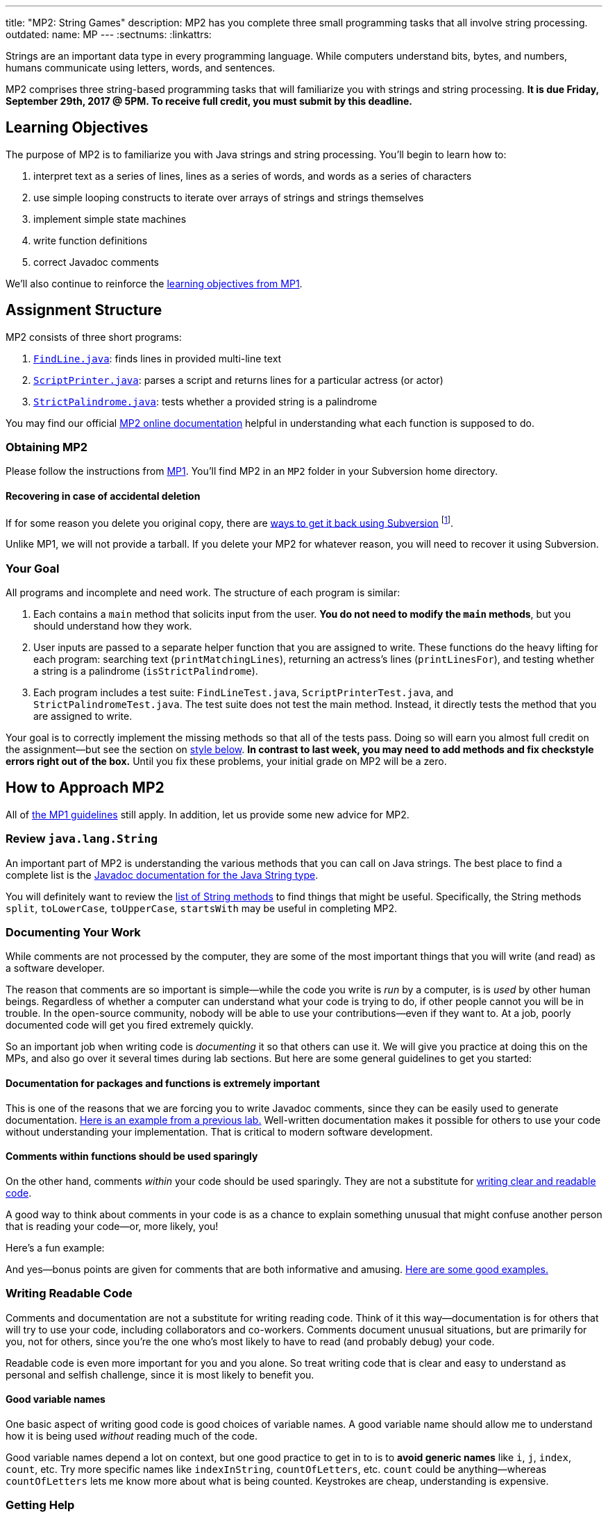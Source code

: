 ---
title: "MP2: String Games"
description:
  MP2 has you complete three small programming tasks that all involve string
  processing.
outdated:
  name: MP
---
:sectnums:
:linkattrs:

:forum: pass:normal[https://cs125-forum.cs.illinois.edu[forum,role='noexternal']]

[.lead]
//
Strings are an important data type in every programming language.
//
While computers understand bits, bytes, and numbers, humans communicate using
letters, words, and sentences.

MP2 comprises three string-based programming tasks that will familiarize you
with strings and string processing.
//
*It is due Friday, September 29th, 2017 @ 5PM. To receive full credit, you must
submit by this deadline.*

[[objectives]]
== Learning Objectives

The purpose of MP2 is to familiarize you with Java strings and string
processing.
//
You'll begin to learn how to:

. interpret text as a series of lines, lines as a series of words, and words as
a series of characters
//
. use simple looping constructs to iterate over arrays of strings and strings
themselves
//
. implement simple state machines
//
. write function definitions
//
. correct Javadoc comments

We'll also continue to reinforce the link:/MP/2017/fall/1/#objectives[learning objectives
from MP1].

[[structure]]
== Assignment Structure

MP2 consists of three short programs:

. https://cs125-illinois.github.io/Fall-2017-MP2/FindLine.html[`FindLine.java`]:
//
finds lines in provided multi-line text
//
. https://cs125-illinois.github.io/Fall-2017-MP2/ScriptPrinter.html[`ScriptPrinter.java`]:
//
parses a script and returns lines for a particular actress (or actor)
//
.  https://cs125-illinois.github.io/Fall-2017-MP2/StrictPalindrome.html[`StrictPalindrome.java`]:
//
tests whether a provided string is a palindrome

You may find our official
//
https://cs125-illinois.github.io/Fall-2017-MP2/[MP2 online documentation]
//
helpful in understanding what each function is supposed to do.

[[getting]]
=== Obtaining MP2

Please follow the instructions from link:/MP/2017/fall/1/#getting[MP1].
//
You'll find MP2 in an `MP2` folder in your Subversion home directory.

[[deleted]]
==== Recovering in case of accidental deletion

If for some reason you delete you original copy, there are
//
https://stackoverflow.com/questions/497423/how-to-undelete-a-file-with-subversive[ways
to get it back using Subversion]
//
footnote:[Since this is one of the main reasons for using version control!].

Unlike MP1, we will not provide a tarball.
//
If you delete your MP2 for whatever reason, you will need to recover it using
Subversion.

[[requirements]]
=== Your Goal

All programs and incomplete and need work.
//
The structure of each program is similar:

. Each contains a `main` method that solicits input from the user.
//
*You do not need to modify the `main` methods*, but you should understand how
they work.
//
. User inputs are passed to a separate helper function that you are assigned to
write.
//
These functions do the heavy lifting for each program: searching text
(`printMatchingLines`), returning an actress's lines (`printLinesFor`), and
testing whether a string is a palindrome (`isStrictPalindrome`).
//
. Each program includes a test suite: `FindLineTest.java`, `ScriptPrinterTest.java`,
and `StrictPalindromeTest.java`.
//
The test suite does not test the main method.
//
Instead, it directly tests the method that you are assigned to write.

Your goal is to correctly implement the missing methods so that all of the tests
pass.
//
Doing so will earn you almost full credit on the assignment&mdash;but see the
section on <<style, style below>>.
//
**In contrast to last week, you may need to add methods and fix checkstyle
errors right out of the box.**
//
Until you fix these problems, your initial grade on MP2 will be a zero.

[[approach]]
== How to Approach MP2

All of link:/MP/2017/fall/1/#approach[the MP1 guidelines] still apply.
//
In addition, let us provide some new advice for MP2.

=== Review `java.lang.String`

An important part of MP2 is understanding the various methods that you can call
on Java strings.
//
The best place to find a complete list is the
//
https://docs.oracle.com/javase/7/docs/api/java/lang/String.html[Javadoc
documentation for the Java String type].

You will definitely want to review the
https://docs.oracle.com/javase/7/docs/api/java/lang/String.html#method_detail[list
of String methods] to find things that might be useful.
//
Specifically, the String methods `split`, `toLowerCase`, `toUpperCase`,
`startsWith` may be useful in completing MP2.

=== Documenting Your Work

[.lead]
//
While comments are not processed by the computer, they are some of the most
important things that you will write (and read) as a software developer.

The reason that comments are so important is simple&mdash;while the code you
write is _run_ by a computer, is is _used_ by other human beings.
//
Regardless of whether a computer can understand what your code is trying to do,
if other people cannot you will be in trouble.
//
In the open-source community, nobody will be able to use your
contributions&mdash;even if they want to.
//
At a job, poorly documented code will get you fired extremely quickly.

So an important job when writing code is _documenting_ it so that others can use
it.
//
We will give you practice at doing this on the MPs, and also go over it several
times during lab sections.
//
But here are some general guidelines to get you started:

==== Documentation for packages and functions is extremely important

This is one of the reasons that we are forcing you to write Javadoc comments,
since they can be easily used to generate documentation.
//
https://cs125-illinois.github.io/mazemaker/[Here is an example from a previous
lab.]
//
Well-written documentation makes it possible for others to use your code without
understanding your implementation.
//
That is critical to modern software development.

==== Comments within functions should be used sparingly

On the other hand, comments _within_ your code should be used sparingly.
//
They are not a substitute for <<readable, writing clear and readable code>>.

A good way to think about comments in your code is as a chance to explain
something unusual that might confuse another person that is reading your
code&mdash;or, more likely, you!

Here's a fun example:

++++
<script
src="https://gist.github.com/gchallen/96122f0e066c2dc1eebc7e6a08e160ab.js"></script>
++++

And yes&mdash;bonus points are given for comments that are both informative and
amusing.
//
http://fuzzzyblog.blogspot.com/2014/09/40-most-funny-code-comments.html[Here are
some good examples.]

[[readable]]
=== Writing Readable Code

Comments and documentation are not a substitute for writing reading code.
//
Think of it this way&mdash;documentation is for others that will try to use your
code, including collaborators and co-workers.
//
Comments document unusual situations, but are primarily for you, not for others,
since you're the one who's most likely to have to read (and probably debug) your
code.

Readable code is even more important for you and you alone.
//
So treat writing code that is clear and easy to understand as personal and
selfish challenge, since it is most likely to benefit you.

==== Good variable names

One basic aspect of writing good code is good choices of variable names.
//
A good variable name should allow me to understand how it is being used
_without_ reading much of the code.

Good variable names depend a lot on context, but one good practice to get in to
is to *avoid generic names* like `i`, `j`, `index`, `count`, etc.
//
Try more specific names like `indexInString`, `countOfLetters`, etc.
//
`count` could be anything&mdash;whereas `countOfLetters` lets me know more about
what is being counted.
//
Keystrokes are cheap, understanding is expensive.

=== Getting Help

The course staff is ready and willing to help you every step of the way!
//
Please come to link:/info/2017/fall/syllabus/#calendar[office hours], or post on the
{forum} when you need help.
//
You should also feel free to help each other, as long as you do not violate the
<<cheating, academic integrity requirements>>.

[[grading]]
== Grading

MP2 is worth 100 points total, broken down as follows:

. *30 points*: `FindLine.java`
  ** *10 points* for submitting code that compiles
  ** *20 points* for passing the test
. *30 points*: `ScriptPrinter.java`
  ** *10 points* for submitting code that compiles
  ** *20 points* for passing the test
. *30 points*: `StrictPalindrome.java`
  ** *10 points* for submitting code that compiles
  ** *20 points* for passing the test
. *10 points* for no `checkstyle` violations

[[testing]]
=== Test Cases

Like link:/MP/2017/fall/1[MP1], we have provided exhaustive test cases for each part of
MP2.
//
Please review the link:/MP/2017/fall/1/#testing[MP1 testing instructions].

[[autograding]]
=== Autograding

Like link:/MP/2017/fall/1/[MP1], we have provided you with an autograding script that you
can use to estimate your current grade as often as you want.
//
The Eclipse project contains a launcher that will run MP2 autograder.

Unless you have modified the test cases or autograder configuration files, the
autograding output should equal the score that you will earn when you submit.
//
If you modify our test cases or the autograding configuration, all bets are off.

[[style]]
=== Style Points

First, review the link:/MP/2017/fall/1/#style[style notes from MP1].

However, for MP2 you will have to correct some existing style errors.
//
Please look at the Javadoc comments on other provided functions for examples of
how to use the `@param` and `@return` tag.

[[submitting]]
== Submitting Your Work

Overall you should refer to link:/MP/setup/subversion[our instructions for using
Subversion].
//
Commit early and often!
//
You only earn credit for the version of your code that is committed to your
repository, so ensure that we have your best submission before the deadline.

[[cheating]]
=== Academic Integrity

Please review the link:/MP/2017/fall/1/[MP1 academic integrity guidelines].
